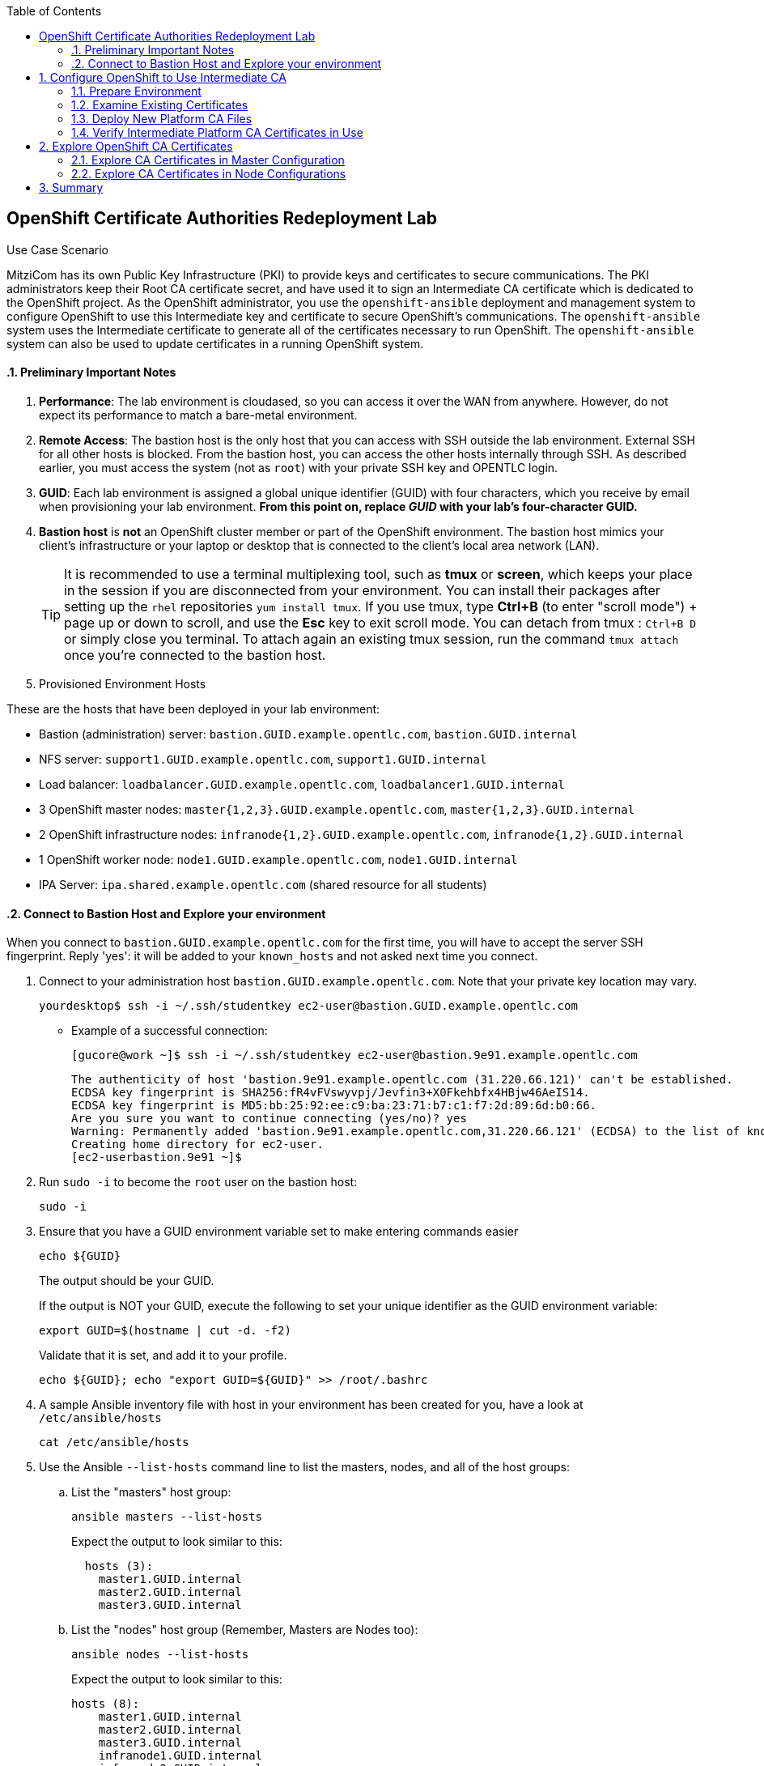 :scrollbar:
:data-uri:
:imagesdir: images
:toc2:
:linkattrs:
:opencf: link:https://labs.opentlc.com/[OPENTLC lab portal^]
:course_name: Red Hat OpenShift Operations
:account_management: link:https://www.opentlc.com/account/[OPENTLC Account Management page^]
:catalog_name: OPENTLC Cloud Infrastructure
:open_shared_ocp: link:https://master.na.openshift.opentlc.com/[OPENTLC OpenShift portal]
:need_client: false
:preinstalled: true


== OpenShift Certificate Authorities Redeployment Lab

.Use Case Scenario

MitziCom has its own Public Key Infrastructure (PKI) to provide keys and certificates to secure communications. The PKI administrators keep their Root CA certificate secret, and have used it to sign an Intermediate CA certificate which is dedicated to the OpenShift project. As the OpenShift administrator, you use the `openshift-ansible` deployment and management system to configure OpenShift to use this Intermediate key and certificate to secure OpenShift’s communications. The `openshift-ansible` system uses the Intermediate certificate to generate all of the certificates necessary to run OpenShift. The `openshift-ansible` system can also be used to update certificates in a running OpenShift system.

:numbered:


==== Preliminary Important Notes

. *Performance*: The lab environment is cloudased, so you can access it over
 the WAN from anywhere. However, do not expect its performance to match a
  bare-metal environment.

. *Remote Access*: The bastion host is the only host that you can access with
 SSH outside the lab environment. External SSH for all other hosts is blocked.
  From the bastion host, you can access the other hosts internally through SSH.
   As described earlier, you must access the system (not as `root`) with your
    private SSH key and OPENTLC login.

. *GUID*: Each lab environment is assigned a global unique identifier (GUID)
 with four characters, which you receive by email when provisioning your lab
  environment. *From this point on, replace _GUID_ with your lab's four-character GUID.*

. *Bastion host* is *not* an OpenShift cluster member or part of the OpenShift
 environment. The bastion host mimics your client's infrastructure or your
  laptop or desktop that is connected to the client's local area network (LAN).
+
[TIP]
It is recommended to use a terminal multiplexing tool, such as
 *tmux* or *screen*, which keeps your place in the session if you are
  disconnected from your environment. You can install their packages after
   setting up the `rhel` repositories `yum install tmux`.
If you use tmux, type *Ctrl+B* (to enter "scroll mode") + page up or down to
 scroll, and use the *Esc* key to exit scroll mode.
You can detach from tmux : `Ctrl+B  D` or simply close you terminal. To attach
 again an existing tmux session, run the command `tmux attach` once you're
  connected to the bastion host.
+
. Provisioned Environment Hosts

These are the hosts that have been deployed in your lab environment:

* Bastion (administration) server: `bastion.GUID.example.opentlc.com`, `bastion.GUID.internal`
* NFS server: `support1.GUID.example.opentlc.com`, `support1.GUID.internal`
* Load balancer: `loadbalancer.GUID.example.opentlc.com`, `loadbalancer1.GUID.internal`
* 3 OpenShift master nodes: `master{1,2,3}.GUID.example.opentlc.com`, `master{1,2,3}.GUID.internal`
* 2 OpenShift infrastructure nodes: `infranode{1,2}.GUID.example.opentlc.com`, `infranode{1,2}.GUID.internal`
* 1 OpenShift worker node: `node1.GUID.example.opentlc.com`, `node1.GUID.internal`
* IPA Server: `ipa.shared.example.opentlc.com` (shared resource for all students)

==== Connect to Bastion Host and Explore your environment

When you connect to `bastion.GUID.example.opentlc.com` for the first time, you
will have to accept the server SSH fingerprint. Reply 'yes': it will be added
 to your `known_hosts` and not asked next time you connect.

. Connect to your administration host `bastion.GUID.example.opentlc.com`. Note that your private key location may vary.
+
[source,bash]
----
yourdesktop$ ssh -i ~/.ssh/studentkey ec2-user@bastion.GUID.example.opentlc.com
----
+
* Example of a successful connection:
+
[source,bash]
----
[gucore@work ~]$ ssh -i ~/.ssh/studentkey ec2-user@bastion.9e91.example.opentlc.com
----
+
[source,text]
----
The authenticity of host 'bastion.9e91.example.opentlc.com (31.220.66.121)' can't be established.
ECDSA key fingerprint is SHA256:fR4vFVswyvpj/Jevfin3+X0Fkehbfx4HBjw46AeIS14.
ECDSA key fingerprint is MD5:bb:25:92:ee:c9:ba:23:71:b7:c1:f7:2d:89:6d:b0:66.
Are you sure you want to continue connecting (yes/no)? yes
Warning: Permanently added 'bastion.9e91.example.opentlc.com,31.220.66.121' (ECDSA) to the list of known hosts.
Creating home directory for ec2-user.
[ec2-userbastion.9e91 ~]$
----

. Run `sudo -i` to become the `root` user on the bastion host:
+
[source,bash]
----
sudo -i
----
+
. Ensure that you have a GUID environment variable set to make entering commands
easier
+
[source,bash]
----
echo ${GUID}
----
+
The output should be your GUID.
+
If the output is NOT your GUID, execute the following to set your unique identifier as the GUID environment variable:
+
[source,bash]
----
export GUID=$(hostname | cut -d. -f2)
----
+
Validate that it is set, and add it to your profile.
+
[source,bash]
----
echo ${GUID}; echo "export GUID=${GUID}" >> /root/.bashrc
----


. A sample Ansible inventory file with host in your environment has been created
 for you, have a look at `/etc/ansible/hosts`
+
[source,bash]
----
cat /etc/ansible/hosts
----
+
. Use the Ansible `--list-hosts` command line to list the masters, nodes, and
 all of the host groups:
+
.. List the "masters" host group:
+
[source,bash]
----
ansible masters --list-hosts
----
+
Expect the output to look similar to this:
+
[source,text]
----
  hosts (3):
    master1.GUID.internal
    master2.GUID.internal
    master3.GUID.internal
----
+
.. List the "nodes" host group (Remember, Masters are Nodes too):
+
[source,bash]
----
ansible nodes --list-hosts
----
+
Expect the output to look similar to this:
+
[source,bash]
----
hosts (8):
    master1.GUID.internal
    master2.GUID.internal
    master3.GUID.internal
    infranode1.GUID.internal
    infranode2.GUID.internal
    node1.GUID.internal
    node2.GUID.internal
----
+
.. List the "all" host group:
+
[source,bash]
----
ansible all --list-hosts
----
+
Expect the output to look similar to this:
+
[source,text]
----
hosts (10):
    master1.GUID.internal
    master2.GUID.internal
    master3.GUID.internal
    infranode1.GUID.internal
    infranode2.GUID.internal
    node1.GUID.internal
    node2.GUID.internal
    loadbalancer1.GUID.internal
    support1.GUID.internal
----
+
. Test the Ansible configuration by using the Ansible "ping" module to contact all
the hosts.  This also ensures that all the hosts are running.:
+
[source,bash]
----
ansible all -m ping
----
+
Expect the output to look similar to this:
+
[source,text]
----
loadbalancer1.GUID.internal | SUCCESS => {
    "changed": false,
    "failed": false,
    "ping": "pong"
}
infranode1.GUID.internal | SUCCESS => {
    "changed": false,
    "failed": false,
    "ping": "pong"
}
master2.GUID.internal | SUCCESS => {
    "changed": false,
    "failed": false,
    "ping": "pong"
}
master3.GUID.internal | SUCCESS => {
    "changed": false,
    "failed": false,
    "ping": "pong"
}
master1.GUID.internal | SUCCESS => {
    "changed": false,
    "failed": false,
    "ping": "pong"
}
infranode2.GUID.internal | SUCCESS => {
    "changed": false,
    "failed": false,
    "ping": "pong"
}
node1.GUID.internal | SUCCESS => {
    "changed": false,
    "failed": false,
    "ping": "pong"
}
node2.GUID.internal | SUCCESS => {
    "changed": false,
    "failed": false,
    "ping": "pong"
}
support1.GUID.internal | SUCCESS => {
    "changed": false,
    "failed": false,
    "ping": "pong"
}
node3.GUID.internal | SUCCESS => {
    "changed": false,
    "failed": false,
    "ping": "pong"
}
----


== Configure OpenShift to Use Intermediate CA

=== Prepare Environment


. Log in to your OpenShift Bastion host and switch to the `root` user.
+
[source,bash]
----
sudo -i
----

ifeval::[{preinstalled} == true]
. If this environment was provisioned as  a"preinstalled" environment, you can
 take the Ansible inventory file that was created to install this environment.
+
[source,bash]
----
cp /var/preserve/hosts /etc/ansible/hosts
----

endif::[]

. Set an environment variable with your environment's GUID.
+
[source,bash]
----
export GUID=$(hostname | cut -f2 -d.); echo $GUID
----


* If this was a high availability environment, the OpenShift Master API service would be accessed through the load balancer.

. Find the proper hostname and port of the Master API from the  `openshift_master_cluster_hostname` variable in the Ansible inventory file, and put it in a shell variable for ease of use:
+
[source,bash]
----
MASTER_API_HOSTPORT=`awk -F"[= ]" '/openshift_master_cluster_public_hostname/ {print $2}' /etc/ansible/hosts`:443; echo $MASTER_API_HOSTPORT
----



. Do the same for the router on the infrastructure node--the port number is `443`:
+
[source,bash]
----
ROUTER=infranode1.${GUID}.internal:443; echo ${ROUTER}
----


We've created some simple scripts to create the necessary certificates and keys for your environment.  Use them throughout the GPTE DevOps certificate labs.

. Generate the new Intermediate CA keys and special server keys on your Bastion host (if they do not already exist.)
+
[source,bash]
----
cd /root/
git clone https://github.com/newgoliath/certs/
cd certs
./ca_create.sh
----

. If that is successful, execute the following to create server keys.
+
[source,bash]
----
./create_env_certs.sh -g ${GUID}
----

=== Examine Existing Certificates

. Examine the OpenShift Platform CA certificates on the Master server with Ansible and the OpenSSL tools:
+
[source,bash]
----
ansible masters -m shell -a 'openssl x509 -text -in /etc/origin/master/ca.crt | grep Subject:'
----
+
.Sample Output
[source,text]
----
master1.GUID.internal | SUCCESS | rc=0 >>
        Subject: CN=openshift-signer@1504795784
----
* This CA certificate is known as the _OpenShift Platform CA_ because it is used to sign most of the certificates critical to the OpenShift system.
+
[NOTE]
====
The `Subject` field of the certificate is `/CN=openshift-signer@` followed by a UNIX epoch timestamp. That is the CA certificate created by default by the `openshift-ansible` deployer with the OpenShift `oc adm ca` commands when no other configuration is found. It is considered a _self-signed_ certificate, because there is no other CA certificate that has signed it. In this lab, you replace the Platform CA's self-signed certificate with the intermediate certificate, so that a common, externally generated CA can validate it and the certificates it signs.
====

. Examine the existing server certificates by getting the issuer name via a client connecting to the OpenShift API:
+
[source,bash]
----
echo QUIT | openssl s_client -connect ${MASTER_API_HOSTPORT} 2>&1 | more
----
* The `Subject` field of the `ca.crt` certificate in the section above matches the certificates in the `Certificate chain` section below:
+
.Sample Output
[source,text]
----
Thu Sep  7 11:11:49 2017

depth=1 CN = openshift-signer@1504795784
verify error:num=19:self signed certificate in certificate chain
verify return:0
CONNECTED(00000003)
---
Certificate chain
 0 s:/CN=172.30.0.1
   i:/CN=openshift-signer@1504795784
 1 s:/CN=openshift-signer@1504795784
   i:/CN=openshift-signer@1504795784
---
Server certificate
-----BEGIN CERTIFICATE-----
<OMITTED>
-----END CERTIFICATE-----
subject=/CN=172.30.0.1
issuer=/CN=openshift-signer@1504795784
---
Acceptable client certificate CA names
/CN=openshift-signer@1504795784
Server Temp Key: ECDH, prime256v1, 256 bits
----
+
[NOTE]
There is only one acceptable client certificate. This changes when you add the new CA certificate and key in a subsequent step.

. Examine the router's certificates:
+
[source,bash]
----
echo QUIT | openssl s_client -connect ${ROUTER} 2>&1 | more
----
* The router has a different CA certificate and does not express any client CA names:
+
.Sample Output
[source,text]
----
Certificate chain
 0 s:/CN=router.default.svc
   i:/CN=openshift-service-serving-signer@1504795784
 1 s:/CN=openshift-service-serving-signer@1504795784
   i:/CN=openshift-service-serving-signer@1504795784
---
Server certificate
-----BEGIN CERTIFICATE-----
<OMITTED>
-----END CERTIFICATE-----
subject=/CN=router.default.svc
issuer=/CN=openshift-service-serving-signer@1504795784
---
No client certificate CA names sent
Server Temp Key: ECDH, prime256v1, 256 bits
----


=== Deploy New Platform CA Files

. To include the new CA certificate and key, add the following lines to the `/etc/ansible/hosts` Ansible inventory file. Make sure to add the new lines in the `[OSEv3:vars]` section:
+
[source,text]
----
openshift_master_ca_certificate={'certfile': '/root/certs/ca/intermediate/certs/intermediate.cert.pem', 'keyfile': '/root/certs/ca/intermediate/private/intermediate.key.pem'}
#
# NOTE: CA certificate will not be replaced with existing clusters.
# This option may only be specified when creating a new cluster or
# when redeploying cluster certificates with the redeploy-certificates
# playbook.
----

. Run the `redeploy-openshift-ca.yml` Ansible Playbook to apply the new Intermediate CA certificate and key to the system and regenerate the necessary dependent certificates and keys:
+
[source,bash]
----
time ansible-playbook -i /etc/ansible/hosts -f 20 /usr/share/ansible/openshift-ansible/playbooks/byo/openshift-cluster/redeploy-openshift-ca.yml
----

* The update process takes about four minutes.

=== Verify Intermediate Platform CA Certificates in Use

When the `ansible-playbook` run is complete, you verify that the certificate and key were correctly distributed to your masters and then validate their contents.

. Check that the proper files are in place by running Ansible to view the `Subject` fields of the Platform CAs:
+
[source,text]
----
ansible masters -m shell -a 'openssl x509 -text -in /etc/origin/master/ca.crt | grep Subject:'
----
+
.Sample Output
[source,text]
----
master1.GUID.internal | SUCCESS | rc=0 >>
        Subject: C=US, ST=North Carolina, O=Red Hat, Inc., OU=GPTE DevOps, CN=Red Hat OpenTLC Classroom Intermediate CA/emailAddress=gpte-devops-automation@redhat.com
----

. Examine the new certificates of the OpenShift Master API:
+
[source,bash]
----
echo QUIT | openssl s_client -connect ${MASTER_API_HOSTPORT} 2>&1 | more
----

* Note in this sample output fragment that neither the certificate chain nor the _issuer_ of the server certificate changed:
+
.Sample Output
[source,text]
----
Certificate chain
 0 s:/CN=172.30.0.1
   i:/CN=openshift-signer@1504795784
 1 s:/CN=openshift-signer@1504795784
   i:/CN=openshift-signer@1504795784
---
---
Server certificate
-----BEGIN CERTIFICATE-----
<OMITTED>
-----END CERTIFICATE-----
subject=/CN=172.30.0.1
issuer=/CN=openshift-signer@1504795784
---
----

* Also note that the acceptable client certificates _have_ changed. The output should contain certificates similar to the following:
+
.Sample Output
[source,text]
----
Acceptable client certificate CA names
/C=US/ST=North Carolina/O=Red Hat, Inc./OU=GPTE DevOps/CN=Red Hat OpenTLC Classroom Intermediate CA/emailAddress=gpte-devops-automation@redhat.com
/CN=openshift-signer@1504795784
Server Temp Key: ECDH, prime256v1, 256 bits
----
* Indicated here are the original `openshift-signer` certificate that was created upon OpenShift installation and the `/C=US/ST=North Carolina/O=Red Hat, Inc.` key that you added.

. Examine the router certificates and note that neither the issuer nor the acceptable CAs changed for the router hosts:
+
[source,bash]
----
echo QUIT | openssl s_client -connect ${ROUTER} 2>&1 | more
----
+
.Expected Output
[source,text]
----
---
Certificate chain
 0 s:/CN=router.default.svc
   i:/CN=openshift-service-serving-signer@1504795784
 1 s:/CN=openshift-service-serving-signer@1504795784
   i:/CN=openshift-service-serving-signer@1504795784
---
Server certificate
-----BEGIN CERTIFICATE-----
<OMITTED>
-----END CERTIFICATE-----
subject=/CN=router.default.svc
issuer=/CN=openshift-service-serving-signer@1504795784
---
No client certificate CA names sent
Server Temp Key: ECDH, prime256v1, 256 bits
----

== Explore OpenShift CA Certificates

In this section, you validate the various certificates generated by the
 `openshift-ansible` installer and the OpenShift system. The primary goal of
  this section to familiarize you with the various security contexts implied by
   the certificate and key generation. In this section, you gain greater
    proficiency with Ansible and OpenSSL, and explore debugging certificates and
     TLS in the OpenShift environment.

=== Explore CA Certificates in Master Configuration

In this section, you explore which certificates and keys are created when you
 update the CA certificate with Ansible. You write a short script to examine all
  of the certificates in the master configuration directory to determine their
   `subject` and `issuer`.

. Examine all of the certificates in the master configuration directory:
+
[source,bash]
----
ansible masters -m shell -a 'for x in $(ls /etc/origin/master/*.crt); do \
echo $x; openssl x509 -subject -issuer -in ${x} -noout; echo; done' | less
----

. Examine the output:
* Expect to see that _most_, but not all, of the certificates on the Master configuration are signed by the issuer of the certificate that you installed in the previous section:
+
.Sample Output
[source,text]
----
"issuer= /C=US/ST=North Carolina/O=Red Hat, Inc./OU=GPTE DevOps/CN=Red Hat OpenTLC Classroom Intermediate CA/emailAddress=gpte-devops-automation@redhat.com"
----

* Expect to see see some certificates that are _not_ signed this way and appear as follows:
+
.Sample Output
[source,text]
----
/etc/origin/master/master.etcd-ca.crt
subject= /CN=etcd-signer@1503514452
issuer= /CN=etcd-signer@1503514452
----
* These certificates are associated with the system's `etcd` and service `-signer` components.

[NOTE]
====
* There are different security contexts of those certificates signed by the CA provided, versus the certificates that are signed by a different CA.

* The `.kube` directory was modified on your master hosts. The Ansible Playbook updated the certificates necessary for the `oc` command to function.
====

=== Explore CA Certificates in Node Configurations

The nodes of the OpenShift system must also have access to certificates. In this section, you examine the difference between these certificates and those on the master hosts.

. Examine all of the certificates in the node configuration directory:
+
[source,bash]
----
ansible nodes -m shell -a 'for x in $(ls /etc/origin/node/*.crt); do \
echo $x; openssl x509 -subject -issuer -in ${x} -noout; echo;done' | less
----
+
[NOTE]
====
* Consider why all of the certificates associated with the `node` processes are signed by the CA certificate you introduced.

* Consider where the certificates for the router hosts are located.
====


== Summary

Redeploying the OpenShift Platform CA affects communication between only the master hosts, nodes, and Docker. It allows `etcd`, `router`, and `registry` to continue unchanged.

This strategy is especially useful because:

* It enhances the separation of concerns between platform administration and the rest of the components, protecting from privilege escalation.

* It allows the administrator to plan with the various teams separately for the very minor outages for the certificate replacement to occur in an orderly fashion.
